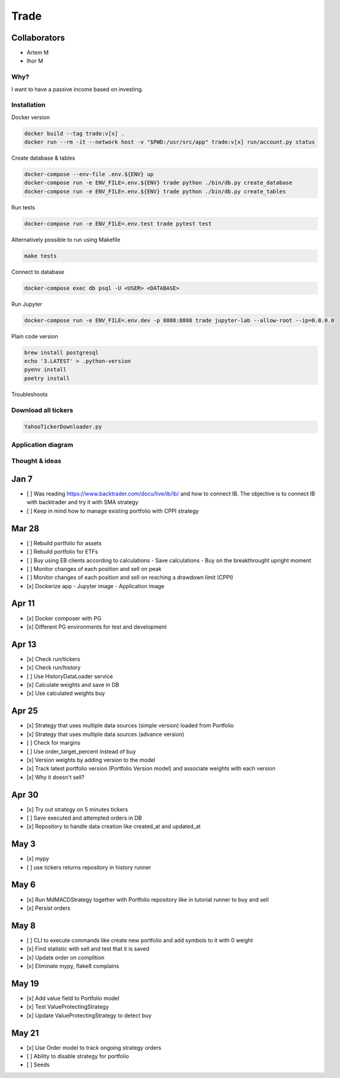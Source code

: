 Trade
=====

Collaborators
^^^^^^^^^^^^^
- Artem M
- Ihor M

Why?
----
I want to have a passive income based on investing.

Installation
------------

Docker version

.. code:: bash

   docker build --tag trade:v[x] .
   docker run --rm -it --network host -v "$PWD:/usr/src/app" trade:v[x] run/account.py status

Create database & tables

.. code:: bash

    docker-compose --env-file .env.${ENV} up
    docker-compose run -e ENV_FILE=.env.${ENV} trade python ./bin/db.py create_database
    docker-compose run -e ENV_FILE=.env.${ENV} trade python ./bin/db.py create_tables

Run tests

.. code:: bash

    docker-compose run -e ENV_FILE=.env.test trade pytest test

Alternatively possible to run using Makefile

.. code:: bash

    make tests

Connect to database

.. code:: bash

    docker-compose exec db psql -U <USER> <DATABASE>

Run Jupyter

.. code:: bash

    docker-compose run -e ENV_FILE=.env.dev -p 8888:8888 trade jupyter-lab --allow-root --ip=0.0.0.0

Plain code version

.. code:: bash

    brew install postgresql
    echo '3.LATEST' > .python-version
    pyenv install
    poetry install

Troubleshoots

.. code:: bash
    pip install --upgrade pip
    pip install numpy
    pip install qdldl
    pip install osqp
    pip install cvxpy
    pip install cvxopt
    poetry install

Download all tickers
--------------------

.. code:: bash

    YahooTickerDownloader.py

Application diagram
-------------------
.. image:: ./docs/relations.png

Thought & ideas
---------------

Jan 7
^^^^^
- [ ] Was reading https://www.backtrader.com/docu/live/ib/ib/ and how to connect IB.
  The objective is to connect IB with backtrader and try it with SMA strategy
- [ ] Keep in mind how to manage existing portfolio with CPPI strategy

Mar 28
^^^^^^
- [ ] Rebuild portfolio for assets
- [ ] Rebuild portfolio for ETFs
- [ ] Buy using EB clients according to calculations
  - Save calculations
  - Buy on the breakthrought upright moment
- [ ] Monitor changes of each position and sell on peak
- [ ] Monitor changes of each position and sell on reaching a drawdown limit (CPPI)
- [x] Dockerize app
  - Jupyter image
  - Application image

Apr 11
^^^^^^
- [x] Docker composer with PG
- [x] Different PG environments for test and development

Apr 13
^^^^^^
- [x] Check run/tickers
- [x] Check run/history
- [ ] Use HistoryDataLoader service
- [x] Calculate weights and save in DB
- [x] Use calculated weights buy

Apr 25
^^^^^^
- [x] Strategy that uses multiple data sources (simple version) loaded from Portfolio
- [x] Strategy that uses multiple data sources (advance version)
- [ ] Check for margins
- [ ] Use order_target_percent instead of buy
- [x] Version weights by adding version to the model
- [x] Track latest portfolio version (Portfolio Version model) and associate weights with each version
- [x] Why it doesn't sell?

Apr 30
^^^^^^
- [x] Try out strategy on 5 minutes tickers
- [ ] Save executed and attempted orders in DB
- [x] Repository to handle data creation like created_at and updated_at

May 3
^^^^^
- [x] mypy
- [ ] use tickers returns repository in history runner

May 6
^^^^^
- [x] Run MdMACDStrategy together with Portfolio repository like in tutorial runner to buy and sell
- [x] Persist orders

May 8
^^^^^
- [ ] CLI to execute commands like create new portfolio and add symbols to it with 0 weight
- [x] Find statistic with sell and test that it is saved
- [x] Update order on complition
- [x] Eliminate mypy, flake8 complains

May 19
^^^^^^
- [x] Add value field to Portfolio model
- [x] Test ValueProtectingStrategy
- [x] Update ValueProtectingStrategy to detect buy

May 21
^^^^^^
- [x] Use Order model to track ongoing strategy orders
- [ ] Ability to disable strategy for portfolio
- [ ] Seeds